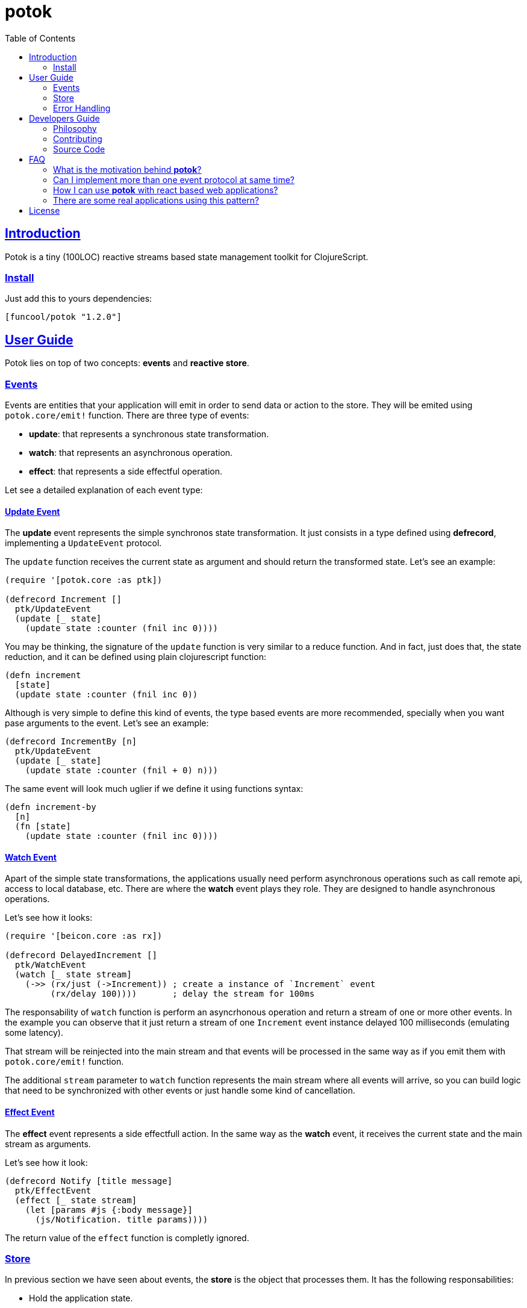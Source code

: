 = potok
:toc:
:!numbered:
:idseparator: -
:idprefix:
:source-highlighter: pygments
:pygments-style: friendly
:sectlinks:

== Introduction

Potok is a tiny (100LOC) reactive streams based state management toolkit for
ClojureScript.

=== Install

Just add this to yours dependencies:

[source, clojure]
----
[funcool/potok "1.2.0"]
----


== User Guide

Potok lies on top of two concepts: *events* and *reactive store*.


=== Events

Events are entities that your application will emit in order to send
data or action to the store. They will be emited using
`potok.core/emit!` function. There are three type of events:

- *update*: that represents a synchronous state transformation.
- *watch*: that represents an asynchronous operation.
- *effect*: that represents a side effectful operation.

Let see a detailed explanation of each event type:

==== Update Event

The *update* event represents the simple synchronos state
transformation. It just consists in a type defined using *defrecord*,
implementing a `UpdateEvent` protocol.

The `update` function receives the current state as argument and
should return the transformed state. Let's see an example:

[source, clojure]
----
(require '[potok.core :as ptk])

(defrecord Increment []
  ptk/UpdateEvent
  (update [_ state]
    (update state :counter (fnil inc 0))))
----

You may be thinking, the signature of the `update` function is very similar
to a reduce function. And in fact, just does that, the state reduction, and it
can be defined using plain clojurescript function:

[source, clojure]
----
(defn increment
  [state]
  (update state :counter (fnil inc 0))
----

Although is very simple to define this kind of events, the type based
events are more recommended, specially when you want pase arguments to
the event. Let's see an example:

[source, clojure]
----
(defrecord IncrementBy [n]
  ptk/UpdateEvent
  (update [_ state]
    (update state :counter (fnil + 0) n)))
----

The same event will look much uglier if we define it using functions
syntax:

[source, clojure]
----
(defn increment-by
  [n]
  (fn [state]
    (update state :counter (fnil inc 0))))
----


==== Watch Event

Apart of the simple state transformations, the applications usually
need perform asynchronous operations such as call remote api, access
to local database, etc. There are where the *watch* event plays they
role. They are designed to handle asynchronous operations.

Let's see how it looks:

[source, clojure]
----
(require '[beicon.core :as rx])

(defrecord DelayedIncrement []
  ptk/WatchEvent
  (watch [_ state stream]
    (->> (rx/just (->Increment)) ; create a instance of `Increment` event
         (rx/delay 100))))       ; delay the stream for 100ms
----


The responsability of `watch` function is perform an asyncrhonous
operation and return a stream of one or more other events. In the
example you can observe that it just return a stream of one
`Increment` event instance delayed 100 milliseconds (emulating some
latency).

That stream will be reinjected into the main stream and that events
will be processed in the same way as if you emit them with
`potok.core/emit!` function.

The additional `stream` parameter to `watch` function represents the
main stream where all events will arrive, so you can build logic that
need to be synchronized with other events or just handle some kind of
cancellation.


==== Effect Event

The *effect* event represents a side effectfull action. In the same
way as the *watch* event, it receives the current state and the main
stream as arguments.

Let's see how it look:

[source, clojure]
----
(defrecord Notify [title message]
  ptk/EffectEvent
  (effect [_ state stream]
    (let [params #js {:body message}]
      (js/Notification. title params))))
----

The return value of the `effect` function is completly ignored.


=== Store

In previous section we have seen about events, the *store* is the
object that processes them. It has the following responsabilities:

- Hold the application state.
- Process incoming events.
- Emit the changes using reactive streams.

In contrast to other similar approaches to implement store (such that
re-frame or redux), this approach does not allows to access directly
to the holded state, you only can watch it and materialize it to some
reference type like ClojureScript *atom*. This ensures that the state
can only be transformed using events.

For create store you just need execute the `potok.core/store` function:

[source, clojure]
----
(def store (ptk/store))
----

If no arguments is passed to `store` function, the initial state is
initialized as `nil`. This is how you can provide an initial state:

[source, clojure]
----
(def store (ptk/store {:state {:counter 0}}))
----

The `store` object from the user perspective is a reactive stream that
emits the state each time it is transformed.

As internally it is implemented using *BehaviorSubject* each new
subscription always receives the latest state object followed by the
transformed state objects by events.

In order to be able to access to the state, we need to materialize
it. A good approach is just using an atom to hold the materialized
state:

[source, clojure]
----
(defonce state-view
  (rx/to-atom store))
----

Now that we have created a store, and a materialized view of the
state. Let's start emiting events:

[source, clojure]
----
(ptk/emit! store (->Increment))
----

Now if you observe the state dereferencing the `state-view` atom,
you will see it transformed:

[source, clojure]
----
@state-view
;; => {:counter 1}
----

=== Error Handling

In many circumstaces we found that exceptions are raised inside the
event. For this cases *potok* comes with builtin mechanism for
handlign errors.

Let see some code:

[source, clojure]
----
(defn- on-error
  [error]
  (js/console.error error))

(def store (ptk/store {:on-error on-error}))
----

Now, if an exception is raised inside an event it will report it to
this function. The return value of on-error callback is ignored.


== Developers Guide

=== Philosophy

Five most important rules:

- Beautiful is better than ugly.
- Explicit is better than implicit.
- Simple is better than complex.
- Complex is better than complicated.
- Readability counts.

All contributions to _potok_ should keep these important rules in mind.


=== Contributing

Unlike Clojure and other Clojure contributed libraries _potok_ does not have many
restrictions for contributions. Just open an issue or pull request.


=== Source Code

_potok_ is open source and can be found on
link:https://github.com/funcool/potok[github].

You can clone the public repository with this command:

[source,text]
----
git clone https://github.com/funcool/potok
----


== FAQ

=== What is the motivation behind *potok*?

My main motivarion is just simplify the amount of concepts that user
needs to learn in order to use one-way-flow state management. Reactive
streams fits very well for handle it, so I decide not reinvent the
wheel, and just use them (in contrast to re-frame or redux as
example).

*Potok* is has very very small amount of code that can be understand
and maintained by almost anyone that makes the decision of include it
in the production without the fear of this library becomes
unmaintained.

It is just 100 lines of pretty well commented code.


=== Can I implement more than one event protocol at same time?

Yes, in fact is a very useful approach for perform optimistic
updates. Because the *update* event is always the first processed and
the *watch* and *effect* events will receive the state already
transformed by the `update` function.


=== How I can use *potok* with react based web applications?

Very easy, once you have materialized the state into an atom, you can
consume this atom from any react based toolkit (*rum*, *reagent*, etc)
in the same way as you will consume a plain atom with the state.

The unique difference is that if you want to perform a state
transformation, you need to define and emit an event for it instead of
direct state atom transformation.


=== There are some real applications using this pattern?

Yes, many of them are private, but there are one public:
link:https://github.com/uxbox/uxbox[uxbox]. It is pretty big project
and it demostrates that this approach scales very well.



== License


_potok_ is licensed under BSD (2-Clause) license:

----
Copyright (c) 2015-2016 Andrey Antukh <niwi@niwi.nz>

All rights reserved.

Redistribution and use in source and binary forms, with or without
modification, are permitted provided that the following conditions are met:

* Redistributions of source code must retain the above copyright notice, this
  list of conditions and the following disclaimer.

* Redistributions in binary form must reproduce the above copyright notice,
  this list of conditions and the following disclaimer in the documentation
  and/or other materials provided with the distribution.

THIS SOFTWARE IS PROVIDED BY THE COPYRIGHT HOLDERS AND CONTRIBUTORS "AS IS"
AND ANY EXPRESS OR IMPLIED WARRANTIES, INCLUDING, BUT NOT LIMITED TO, THE
IMPLIED WARRANTIES OF MERCHANTABILITY AND FITNESS FOR A PARTICULAR PURPOSE ARE
DISCLAIMED. IN NO EVENT SHALL THE COPYRIGHT HOLDER OR CONTRIBUTORS BE LIABLE
FOR ANY DIRECT, INDIRECT, INCIDENTAL, SPECIAL, EXEMPLARY, OR CONSEQUENTIAL
DAMAGES (INCLUDING, BUT NOT LIMITED TO, PROCUREMENT OF SUBSTITUTE GOODS OR
SERVICES; LOSS OF USE, DATA, OR PROFITS; OR BUSINESS INTERRUPTION) HOWEVER
CAUSED AND ON ANY THEORY OF LIABILITY, WHETHER IN CONTRACT, STRICT LIABILITY,
OR TORT (INCLUDING NEGLIGENCE OR OTHERWISE) ARISING IN ANY WAY OUT OF THE USE
OF THIS SOFTWARE, EVEN IF ADVISED OF THE POSSIBILITY OF SUCH DAMAGE.
----
